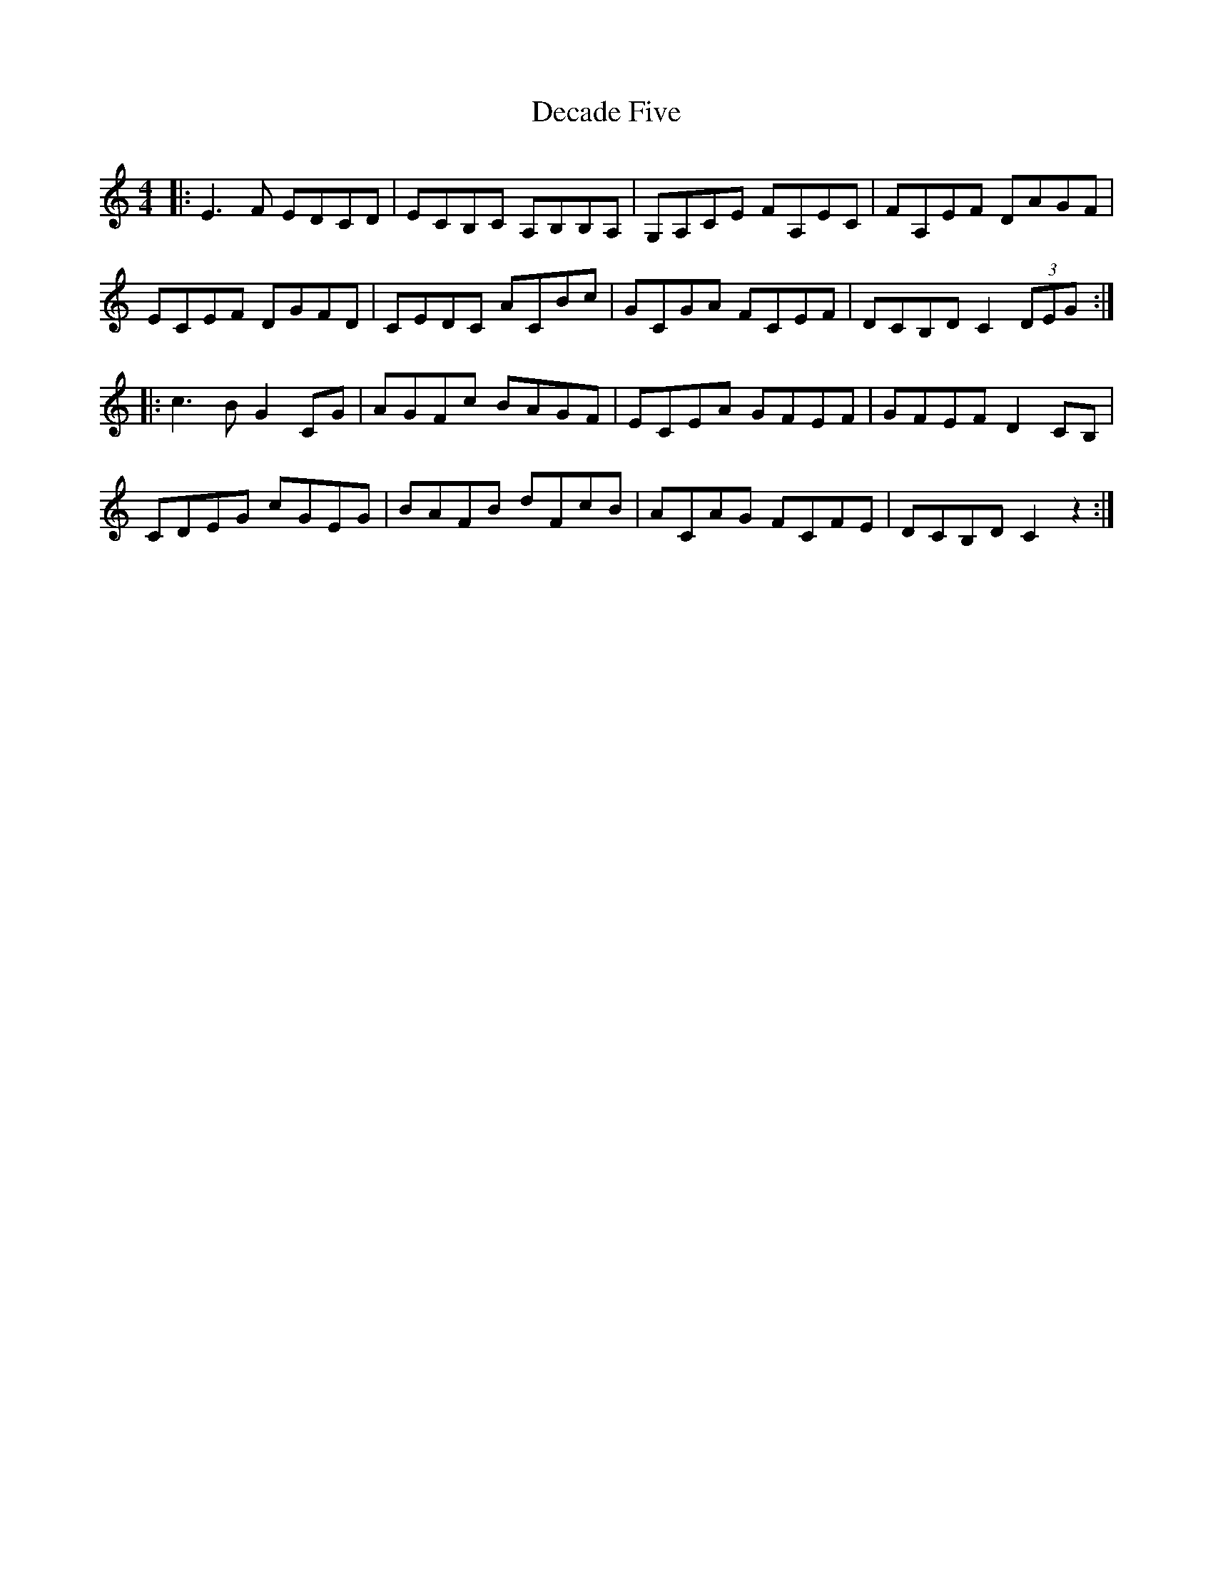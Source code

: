 X: 9697
T: Decade Five
R: reel
M: 4/4
K: Cmajor
|:E3 F EDCD|ECB,C A,B,B,A,|G,A,CE FA,EC|FA,EF DAGF|
ECEF DGFD|CEDC ACBc|GCGA FCEF|DCB,D C2 (3DEG:|
|:c3 BG2 CG|AGFc BAGF|ECEA GFEF|GFEF D2 CB,|
CDEG cGEG|BAFB dFcB|ACAG FCFE|DCB,D C2 z2:|

